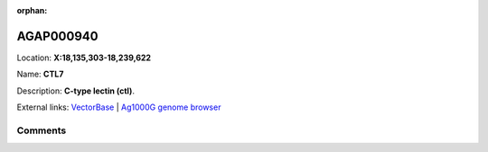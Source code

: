 :orphan:



AGAP000940
==========

Location: **X:18,135,303-18,239,622**

Name: **CTL7**

Description: **C-type lectin (ctl)**.

External links:
`VectorBase <https://www.vectorbase.org/Anopheles_gambiae/Gene/Summary?g=AGAP000940>`_ |
`Ag1000G genome browser <https://www.malariagen.net/apps/ag1000g/phase1-AR3/index.html?genome_region=X:18135303-18239622#genomebrowser>`_





Comments
--------


.. raw:: html

    <div id="disqus_thread"></div>
    <script>
    
    var disqus_config = function () {
        this.page.identifier = '/gene/AGAP000940';
    };
    
    (function() { // DON'T EDIT BELOW THIS LINE
    var d = document, s = d.createElement('script');
    s.src = 'https://agam-selection-atlas.disqus.com/embed.js';
    s.setAttribute('data-timestamp', +new Date());
    (d.head || d.body).appendChild(s);
    })();
    </script>
    <noscript>Please enable JavaScript to view the <a href="https://disqus.com/?ref_noscript">comments.</a></noscript>


